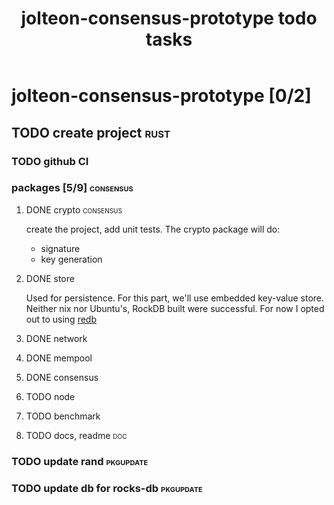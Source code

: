 #+title: jolteon-consensus-prototype todo tasks
* jolteon-consensus-prototype [0/2]
** TODO create project :rust:
*** TODO github CI
*** packages [5/9]:consensus:
**** DONE crypto :consensus:
create the project, add unit tests. The crypto package will do:
+ signature
+ key generation
**** DONE store
Used for persistence. For this part, we'll use embedded key-value store.
Neither nix nor Ubuntu's,  RockDB built were successful.
For now I opted out to using [[https://www.redb.org/][redb]]
**** DONE network
**** DONE mempool
**** DONE consensus
**** TODO node
**** TODO benchmark
**** TODO docs, readme :doc:

*** TODO update rand :pkgupdate:
*** TODO update db for rocks-db :pkgupdate:
